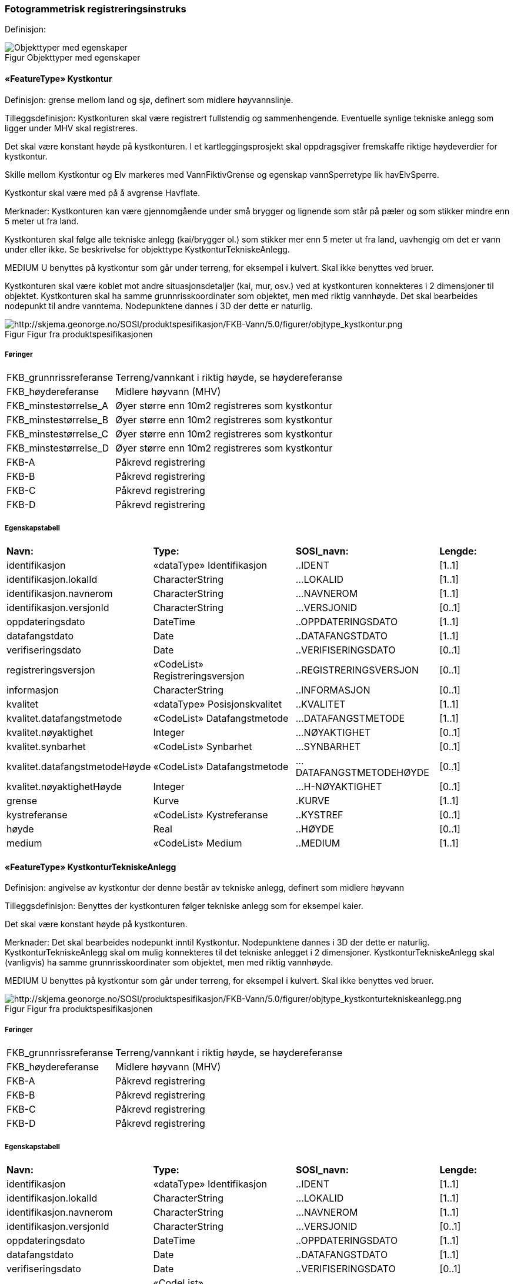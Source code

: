 === Fotogrammetrisk registreringsinstruks
Definisjon: 
[caption="Figur  ",title=Objekttyper med egenskaper]
image::figurer/Objekttyper med egenskaper.png[Objekttyper med egenskaper]
|===
|===
 
==== «FeatureType» Kystkontur
Definisjon: grense mellom land og sj&#248;, definert som midlere h&#248;yvannslinje.
 
Tilleggsdefinisjon: Kystkonturen skal v&#230;re registrert fullstendig og sammenhengende.
Eventuelle synlige tekniske anlegg som ligger under MHV skal registreres.

Det skal v&#230;re konstant h&#248;yde p&#229; kystkonturen.
I et kartleggingsprosjekt skal oppdragsgiver fremskaffe riktige h&#248;ydeverdier for kystkontur. 

Skille mellom Kystkontur og Elv markeres med VannFiktivGrense og egenskap vannSperretype lik havElvSperre.

Kystkontur skal v&#230;re med p&#229; &#229; avgrense Havflate.


Merknader:
Kystkonturen kan v&#230;re gjennomg&#229;ende under sm&#229; brygger og lignende som st&#229;r p&#229; p&#230;ler og som stikker mindre enn 5 meter ut fra land.

Kystkonturen skal f&#248;lge alle tekniske anlegg (kai/brygger ol.) som stikker
mer enn 5 meter ut fra land, uavhengig om det er vann under eller ikke. Se
beskrivelse for objekttype KystkonturTekniskeAnlegg.

MEDIUM U benyttes p&#229; kystkontur som g&#229;r under terreng, for eksempel i kulvert. Skal ikke benyttes ved bruer. 

Kystkonturen skal v&#230;re koblet mot andre situasjonsdetaljer (kai, mur, osv.) ved at kystkonturen konnekteres i 2 dimensjoner til objektet. Kystkonturen skal ha samme grunnrisskoordinater som objektet, men med
riktig vannh&#248;yde. Det skal bearbeides nodepunkt til andre vanntema. Nodepunktene dannes i 3D der dette er naturlig. 
 
[caption="Figur  ",title=Figur fra produktspesifikasjonen]
image::http://skjema.geonorge.no/SOSI/produktspesifikasjon/FKB-Vann/5.0/figurer/objtype_kystkontur.png[http://skjema.geonorge.no/SOSI/produktspesifikasjon/FKB-Vann/5.0/figurer/objtype_kystkontur.png]
 
===== Føringer
[cols="20,80"]
|===
|FKB_grunnrissreferanse
|Terreng/vannkant i riktig høyde, se høydereferanse
 
|FKB_høydereferanse
|Midlere høyvann (MHV)
 
|FKB_minstestørrelse_A
|Øyer større enn 10m2 registreres som kystkontur
 
|FKB_minstestørrelse_B
|Øyer større enn 10m2 registreres som kystkontur
 
|FKB_minstestørrelse_C
|Øyer større enn 10m2 registreres som kystkontur
 
|FKB_minstestørrelse_D
|Øyer større enn 10m2 registreres som kystkontur
 
|FKB-A
|Påkrevd registrering
 
|FKB-B
|Påkrevd registrering
 
|FKB-C
|Påkrevd registrering
 
|FKB-D
|Påkrevd registrering
 
|===
 
===== Egenskapstabell
[cols="20,20,20,10"]
|===
|*Navn:* 
|*Type:* 
|*SOSI_navn:* 
|*Lengde:* 
 
|identifikasjon
|«dataType» Identifikasjon
|..IDENT
|[1..1]
 
|identifikasjon.lokalId
|CharacterString
|...LOKALID
|[1..1]
 
|identifikasjon.navnerom
|CharacterString
|...NAVNEROM
|[1..1]
 
|identifikasjon.versjonId
|CharacterString
|...VERSJONID
|[0..1]
 
|oppdateringsdato
|DateTime
|..OPPDATERINGSDATO
|[1..1]
 
|datafangstdato
|Date
|..DATAFANGSTDATO
|[1..1]
 
|verifiseringsdato
|Date
|..VERIFISERINGSDATO
|[0..1]
 
|registreringsversjon
|«CodeList» Registreringsversjon
|..REGISTRERINGSVERSJON
|[0..1]
 
|informasjon
|CharacterString
|..INFORMASJON
|[0..1]
 
|kvalitet
|«dataType» Posisjonskvalitet
|..KVALITET
|[1..1]
 
|kvalitet.datafangstmetode
|«CodeList» Datafangstmetode
|...DATAFANGSTMETODE
|[1..1]
 
|kvalitet.nøyaktighet
|Integer
|...NØYAKTIGHET
|[0..1]
 
|kvalitet.synbarhet
|«CodeList» Synbarhet
|...SYNBARHET
|[0..1]
 
|kvalitet.datafangstmetodeHøyde
|«CodeList» Datafangstmetode
|...DATAFANGSTMETODEHØYDE
|[0..1]
 
|kvalitet.nøyaktighetHøyde
|Integer
|...H-NØYAKTIGHET
|[0..1]
 
|grense
|Kurve
|.KURVE
|[1..1]
 
|kystreferanse
|«CodeList» Kystreferanse
|..KYSTREF
|[0..1]
 
|høyde
|Real
|..HØYDE
|[0..1]
 
|medium
|«CodeList» Medium
|..MEDIUM
|[1..1]
 
|===
|===
|===
 
==== «FeatureType» KystkonturTekniskeAnlegg
Definisjon: angivelse av kystkontur der denne består av tekniske anlegg, definert som  midlere høyvann
 
Tilleggsdefinisjon: Benyttes der kystkonturen f&#248;lger tekniske anlegg som for eksempel
kaier.

Det skal v&#230;re konstant h&#248;yde p&#229; kystkonturen.

Merknader:
Det skal bearbeides nodepunkt inntil Kystkontur. Nodepunktene dannes i
3D der dette er naturlig.
KystkonturTekniskeAnlegg skal om mulig konnekteres til det tekniske
anlegget i 2 dimensjoner. KystkonturTekniskeAnlegg skal (vanligvis) ha
samme grunnrisskoordinater som objektet, men med riktig vannh&#248;yde. 

MEDIUM U benyttes p&#229; kystkontur som g&#229;r under terreng, for eksempel i kulvert. Skal ikke benyttes ved bruer. 
 
[caption="Figur  ",title=Figur fra produktspesifikasjonen]
image::http://skjema.geonorge.no/SOSI/produktspesifikasjon/FKB-Vann/5.0/figurer/objtype_kystkonturtekniskeanlegg.png[http://skjema.geonorge.no/SOSI/produktspesifikasjon/FKB-Vann/5.0/figurer/objtype_kystkonturtekniskeanlegg.png]
 
===== Føringer
[cols="20,80"]
|===
|FKB_grunnrissreferanse
|Terreng/vannkant i riktig høyde, se høydereferanse
 
|FKB_høydereferanse
|Midlere høyvann (MHV)
 
|FKB-A
|Påkrevd registrering
 
|FKB-B
|Påkrevd registrering
 
|FKB-C
|Påkrevd registrering
 
|FKB-D
|Påkrevd registrering
 
|===
 
===== Egenskapstabell
[cols="20,20,20,10"]
|===
|*Navn:* 
|*Type:* 
|*SOSI_navn:* 
|*Lengde:* 
 
|identifikasjon
|«dataType» Identifikasjon
|..IDENT
|[1..1]
 
|identifikasjon.lokalId
|CharacterString
|...LOKALID
|[1..1]
 
|identifikasjon.navnerom
|CharacterString
|...NAVNEROM
|[1..1]
 
|identifikasjon.versjonId
|CharacterString
|...VERSJONID
|[0..1]
 
|oppdateringsdato
|DateTime
|..OPPDATERINGSDATO
|[1..1]
 
|datafangstdato
|Date
|..DATAFANGSTDATO
|[1..1]
 
|verifiseringsdato
|Date
|..VERIFISERINGSDATO
|[0..1]
 
|registreringsversjon
|«CodeList» Registreringsversjon
|..REGISTRERINGSVERSJON
|[0..1]
 
|informasjon
|CharacterString
|..INFORMASJON
|[0..1]
 
|kvalitet
|«dataType» Posisjonskvalitet
|..KVALITET
|[1..1]
 
|kvalitet.datafangstmetode
|«CodeList» Datafangstmetode
|...DATAFANGSTMETODE
|[1..1]
 
|kvalitet.nøyaktighet
|Integer
|...NØYAKTIGHET
|[0..1]
 
|kvalitet.synbarhet
|«CodeList» Synbarhet
|...SYNBARHET
|[0..1]
 
|kvalitet.datafangstmetodeHøyde
|«CodeList» Datafangstmetode
|...DATAFANGSTMETODEHØYDE
|[0..1]
 
|kvalitet.nøyaktighetHøyde
|Integer
|...H-NØYAKTIGHET
|[0..1]
 
|grense
|Kurve
|.KURVE
|[1..1]
 
|kystkonstruksjonstype
|«CodeList» Kystkonstruksjonstype
|..KYSTKONSTRUKSJONSTYPE
|[1..1]
 
|kystreferanse
|«CodeList» Kystreferanse
|..KYSTREF
|[0..1]
 
|høyde
|Real
|..HØYDE
|[0..1]
 
|medium
|«CodeList» Medium
|..MEDIUM
|[1..1]
 
|===
|===
|===
 
==== «FeatureType» Skjær
Definisjon: generalisert punktobjekt for sm&#229; &#248;yer eller landareal
 
Tilleggsdefinisjon: Skal benyttes p&#229; sm&#229; &#248;yer som ikke registreres som kystkontur.
 
[caption="Figur  ",title=Figur fra produktspesifikasjonen]
image::http://skjema.geonorge.no/SOSI/produktspesifikasjon/FKB-Vann/5.0/figurer/objtype_skjær.png[http://skjema.geonorge.no/SOSI/produktspesifikasjon/FKB-Vann/5.0/figurer/objtype_skjær.png]
 
===== Føringer
[cols="20,80"]
|===
|FKB_grunnrissreferanse
|Senter av skjæret
 
|FKB_høydereferanse
|Topp skjær
 
|FKB_minstestørrelse_A
|Øyer mindre enn 10m2 registreres som skjær
 
|FKB_minstestørrelse_B
|Øyer mindre enn 10m2 registreres som skjær
 
|FKB_minstestørrelse_C
|Øyer mindre enn 10m2 registreres som skjær
 
|FKB_minstestørrelse_D
|Øyer mindre enn 10m2 registreres som skjær
 
|FKB-A
|Påkrevd registrering
 
|FKB-B
|Påkrevd registrering
 
|FKB-C
|Påkrevd registrering
 
|FKB-D
|Påkrevd registrering
 
|===
 
===== Egenskapstabell
[cols="20,20,20,10"]
|===
|*Navn:* 
|*Type:* 
|*SOSI_navn:* 
|*Lengde:* 
 
|identifikasjon
|«dataType» Identifikasjon
|..IDENT
|[1..1]
 
|identifikasjon.lokalId
|CharacterString
|...LOKALID
|[1..1]
 
|identifikasjon.navnerom
|CharacterString
|...NAVNEROM
|[1..1]
 
|identifikasjon.versjonId
|CharacterString
|...VERSJONID
|[0..1]
 
|oppdateringsdato
|DateTime
|..OPPDATERINGSDATO
|[1..1]
 
|datafangstdato
|Date
|..DATAFANGSTDATO
|[1..1]
 
|verifiseringsdato
|Date
|..VERIFISERINGSDATO
|[0..1]
 
|registreringsversjon
|«CodeList» Registreringsversjon
|..REGISTRERINGSVERSJON
|[0..1]
 
|informasjon
|CharacterString
|..INFORMASJON
|[0..1]
 
|kvalitet
|«dataType» Posisjonskvalitet
|..KVALITET
|[1..1]
 
|kvalitet.datafangstmetode
|«CodeList» Datafangstmetode
|...DATAFANGSTMETODE
|[1..1]
 
|kvalitet.nøyaktighet
|Integer
|...NØYAKTIGHET
|[0..1]
 
|kvalitet.synbarhet
|«CodeList» Synbarhet
|...SYNBARHET
|[0..1]
 
|kvalitet.datafangstmetodeHøyde
|«CodeList» Datafangstmetode
|...DATAFANGSTMETODEHØYDE
|[0..1]
 
|kvalitet.nøyaktighetHøyde
|Integer
|...H-NØYAKTIGHET
|[0..1]
 
|posisjon
|Punkt
|.PUNKT
|[1..1]
 
|høyde
|Real
|..HØYDE
|[0..1]
 
|===
|===
|===
 
==== «FeatureType» Havflate
Definisjon: havomr&#229;de som avgrenses av Kystkontur, VannFiktivGrense og KystkonturTekniskAnlegg
 
Tilleggsdefinisjon: Ingen tilleggsdefinisjon.

Merknad: For avgrensning av Havflate ut mot ikke kartlagt omr&#229;de benyttes den generelle objekttypen Dataavgrensning.

MEDIUM U benyttes p&#229; havflater som ligger under terreng, for eksempel i kulvert. Skal ikke benyttes ved bruer. 
 
[caption="Figur  ",title=Figur fra produktspesifikasjonen]
image::http://skjema.geonorge.no/SOSI/produktspesifikasjon/FKB-Vann/5.0/figurer/objtype_havflate.png[http://skjema.geonorge.no/SOSI/produktspesifikasjon/FKB-Vann/5.0/figurer/objtype_havflate.png]
 
===== Føringer
[cols="20,80"]
|===
|FKB-A
|Påkrevd registrering
 
|FKB-B
|Påkrevd registrering
 
|FKB-C
|Påkrevd registrering
 
|FKB-D
|Påkrevd registrering
 
|===
 
===== Egenskapstabell
[cols="20,20,20,10"]
|===
|*Navn:* 
|*Type:* 
|*SOSI_navn:* 
|*Lengde:* 
 
|identifikasjon
|«dataType» Identifikasjon
|..IDENT
|[1..1]
 
|identifikasjon.lokalId
|CharacterString
|...LOKALID
|[1..1]
 
|identifikasjon.navnerom
|CharacterString
|...NAVNEROM
|[1..1]
 
|identifikasjon.versjonId
|CharacterString
|...VERSJONID
|[0..1]
 
|oppdateringsdato
|DateTime
|..OPPDATERINGSDATO
|[1..1]
 
|datafangstdato
|Date
|..DATAFANGSTDATO
|[1..1]
 
|verifiseringsdato
|Date
|..VERIFISERINGSDATO
|[0..1]
 
|registreringsversjon
|«CodeList» Registreringsversjon
|..REGISTRERINGSVERSJON
|[0..1]
 
|informasjon
|CharacterString
|..INFORMASJON
|[0..1]
 
|område
|Flate
|.FLATE
|[1..1]
 
|posisjon
|Punkt
|.PUNKT
|[0..1]
 
|medium
|«CodeList» Medium
|..MEDIUM
|[1..1]
 
|===
|===
|===
 
==== «FeatureType» Elvekant
Definisjon: konturlinje mellom land og elveflate
 
Tilleggsdefinisjon: Ingen tilleggsdefinisjon


Ved fotogrammetrisk datafangst er registrering av Elvekant en opsjon. Fotovannstanden vil v&#230;re avgj&#248;rende for om registrering av Elvekant skal utf&#248;res eller ikke. Dersom fotovannstand er unormalt h&#248;y (flom) vil det v&#230;re vanskelig &#229; f&#229; en korrekt registrering av Elvekant og det m&#229; vurderes om eksisterende data gir en riktigere beskrivelse.

Der Elvekant renner ut i sj&#248;, innsj&#248; eller regulert innsj&#248; skal h&#248;yden i Elvekant ikke noe sted v&#230;re lavere enn h&#248;yden til nodepunktet som er felles. 

Ved fotogrammetrisk datafangst kan det v&#230;re vanskelig &#229; se ned til vannspeilet i enkelte tilfeller. Elvekant skal likevel konstrueres fullstendig og sammenhengende og kvalitetskodes deretter. I tilfeller med manglende innsyn er det tillatt &#229; generere Elvekant, dette skal i s&#229; fall tydelig fremkomme av kvalitetskodingen. Elveleier som tidvis er t&#248;rre, men godt synlig i flybildene og i terrenget skal konstrueres.


Merknader:
Elvekant skal ha samme geometri i grunnriss som situasjonsdetaljer som den f&#248;lger (massive kaier, murer, osv.). Vannkanten konnekteres i to dimensjoner til objektet. Det skal lages Elvekant rundt objektet med samme grunnrisskoordinater som objektet, men med riktig vannh&#248;yde.

N&#229;r elvekanten g&#229;r under kai/brygge, f.eks. ved mindre trebrygger, skal elvekanten v&#230;re gjennomg&#229;ende. Elvekanten registreres uten hensyn til brygga over. Brygga og elvekanten er helt "uavhengige" objekter. For &#248;vrig skal det etableres nodepunkt mellom Elvekant og andre tilst&#248;tende vannobjekter. Der det er naturlig skal nodepunktene v&#230;re i 3D.

MEDIUM U benyttes p&#229; Elvekant som ligger under terreng, for eksempel under veg. Skal ikke benyttes ved bruer.

 
[caption="Figur  ",title=Figur fra produktspesifikasjonen]
image::http://skjema.geonorge.no/SOSI/produktspesifikasjon/FKB-Vann/5.0/figurer/objtype_elvekant.png[http://skjema.geonorge.no/SOSI/produktspesifikasjon/FKB-Vann/5.0/figurer/objtype_elvekant.png]
 
===== Føringer
[cols="20,80"]
|===
|FKB_grunnrissreferanse
|Der hvor høy vannføring i elva normalt går. Dette vil ofte være overgangen mellom vegetasjon og sand/grus/steiner.
 
|FKB_høydereferanse
|Terrenghøyden ved grunnrissreferanse.
 
|FKB_minstestørrelse_A
|Naturlig rennende vann bredere enn 1 meter (Vannbredde 2-5)
 
|FKB_minstestørrelse_B
|Naturlig rennende vann bredere enn 1 meter (Vannbredde 2-5)
 
|FKB_minstestørrelse_C
|Naturlig rennende vann bredere enn 3 meter (Vannbredde 3-5)
 
|FKB_minstestørrelse_D
|Naturlig rennende vann bredere enn 15 meter (Vannbredde 4-5)
 
|FKB-A
|O (se minstestørrelse for FKB-A)
 
|FKB-B
|O (se minstestørrelse for FKB-B)
 
|FKB-C
|O (se minstestørrelse for FKB-C)
 
|FKB-D
|O (se minstestørrelse for FKB-D)
 
|===
 
===== Egenskapstabell
[cols="20,20,20,10"]
|===
|*Navn:* 
|*Type:* 
|*SOSI_navn:* 
|*Lengde:* 
 
|identifikasjon
|«dataType» Identifikasjon
|..IDENT
|[1..1]
 
|identifikasjon.lokalId
|CharacterString
|...LOKALID
|[1..1]
 
|identifikasjon.navnerom
|CharacterString
|...NAVNEROM
|[1..1]
 
|identifikasjon.versjonId
|CharacterString
|...VERSJONID
|[0..1]
 
|oppdateringsdato
|DateTime
|..OPPDATERINGSDATO
|[1..1]
 
|datafangstdato
|Date
|..DATAFANGSTDATO
|[1..1]
 
|verifiseringsdato
|Date
|..VERIFISERINGSDATO
|[0..1]
 
|registreringsversjon
|«CodeList» Registreringsversjon
|..REGISTRERINGSVERSJON
|[0..1]
 
|informasjon
|CharacterString
|..INFORMASJON
|[0..1]
 
|kvalitet
|«dataType» Posisjonskvalitet
|..KVALITET
|[1..1]
 
|kvalitet.datafangstmetode
|«CodeList» Datafangstmetode
|...DATAFANGSTMETODE
|[1..1]
 
|kvalitet.nøyaktighet
|Integer
|...NØYAKTIGHET
|[0..1]
 
|kvalitet.synbarhet
|«CodeList» Synbarhet
|...SYNBARHET
|[0..1]
 
|kvalitet.datafangstmetodeHøyde
|«CodeList» Datafangstmetode
|...DATAFANGSTMETODEHØYDE
|[0..1]
 
|kvalitet.nøyaktighetHøyde
|Integer
|...H-NØYAKTIGHET
|[0..1]
 
|grense
|Kurve
|.KURVE
|[1..1]
 
|medium
|«CodeList» Medium
|..MEDIUM
|[1..1]
 
|===
|===
|===
 
==== «FeatureType» Elv
Definisjon: st&#248;rre vannvei for rennende vann representert ved flate
 
Definisjon: st&#248;rre vannvei for rennende vann representert ved flate
 
Tilleggsdefinisjon: Ingen tilleggsdefinisjon

For avgrensing av flate mot ikke kartlagt omr&#229;de eller mellom ulike standarder kan VannFiktivGrense med egenskap  vannSperretype lik elvelinjeFiktiv benyttes.

MEDIUM U benyttes p&#229; ElvBekk som ligger under terreng, for eksempel under veg. Skal ikke benyttes ved bruer.
 
[caption="Figur  ",title=Figur fra produktspesifikasjonen]
image::http://skjema.geonorge.no/SOSI/produktspesifikasjon/FKB-Vann/5.0/figurer/objtype_elv.png[http://skjema.geonorge.no/SOSI/produktspesifikasjon/FKB-Vann/5.0/figurer/objtype_elv.png]
 
===== Føringer
[cols="20,80"]
|===
|FKB_minstestørrelse_A
|Naturlig rennende vann med bredde over 1 meter (flate med vannBredde 2 - 5)
 
|FKB_minstestørrelse_B
|Naturlig rennende vann med bredde over 1 meter (flate med vannBredde 2 - 5)
 
|FKB_minstestørrelse_C
|Naturlig rennende vann med bredde over 3 meter (flate med vannBredde 3 - 5)
 
|FKB_minstestørrelse_D
|Naturlig rennende vann med bredde over 15 meter (flate med vannBredde 4 - 5)
 
|FKB-A
|Påkrevd registrering
 
|FKB-B
|Påkrevd registrering
 
|FKB-C
|Påkrevd registrering
 
|FKB-D
|Påkrevd registrering
 
|===
 
===== Egenskapstabell
[cols="20,20,20,10"]
|===
|*Navn:* 
|*Type:* 
|*SOSI_navn:* 
|*Lengde:* 
 
|identifikasjon
|«dataType» Identifikasjon
|..IDENT
|[1..1]
 
|identifikasjon.lokalId
|CharacterString
|...LOKALID
|[1..1]
 
|identifikasjon.navnerom
|CharacterString
|...NAVNEROM
|[1..1]
 
|identifikasjon.versjonId
|CharacterString
|...VERSJONID
|[0..1]
 
|oppdateringsdato
|DateTime
|..OPPDATERINGSDATO
|[1..1]
 
|datafangstdato
|Date
|..DATAFANGSTDATO
|[1..1]
 
|verifiseringsdato
|Date
|..VERIFISERINGSDATO
|[0..1]
 
|registreringsversjon
|«CodeList» Registreringsversjon
|..REGISTRERINGSVERSJON
|[0..1]
 
|informasjon
|CharacterString
|..INFORMASJON
|[0..1]
 
|posisjon
|Punkt
|.PUNKT
|[0..1]
 
|område
|Flate
|.FLATE
|[1..1]
 
|vannBredde
|«CodeList» VannBredde
|..VANNBR
|[1..1]
 
|medium
|«CodeList» Medium
|..MEDIUM
|[1..1]
 
|identifikasjon
|«dataType» Identifikasjon
|..IDENT
|[1..1]
 
|identifikasjon.lokalId
|CharacterString
|...LOKALID
|[1..1]
 
|identifikasjon.navnerom
|CharacterString
|...NAVNEROM
|[1..1]
 
|identifikasjon.versjonId
|CharacterString
|...VERSJONID
|[0..1]
 
|oppdateringsdato
|DateTime
|..OPPDATERINGSDATO
|[1..1]
 
|datafangstdato
|Date
|..DATAFANGSTDATO
|[1..1]
 
|verifiseringsdato
|Date
|..VERIFISERINGSDATO
|[0..1]
 
|registreringsversjon
|«CodeList» Registreringsversjon
|..REGISTRERINGSVERSJON
|[0..1]
 
|informasjon
|CharacterString
|..INFORMASJON
|[0..1]
 
|posisjon
|Punkt
|.PUNKT
|[0..1]
 
|område
|Flate
|.FLATE
|[1..1]
 
|vannBredde
|«CodeList» VannBredde
|..VANNBR
|[1..1]
 
|medium
|«CodeList» Medium
|..MEDIUM
|[1..1]
 
|===
|===
|===
 
==== «FeatureType» Kanalkant
Definisjon: avgrensningslinje av kanal, dvs vannspeilet. Med vannspeil menes der vannet normalt st&#229;r i kanalen
 
Tilleggsdefinisjon: Ingen tilleggsdefinisjon.

Kanalkanten skal registreres fullstendig og sammenhengende. For avgrensing av flate mot ikke kartlagt omr&#229;de eller mellom ulike standarder kan VannFiktivGrense med egenskap vannSperretype lik elvelinjeFiktiv benyttes.

Det skal genereres nodepunkt mellom Kanalkant og andre vanntema. Nodepunktet skal v&#230;re i 3D der dette er naturlig.

MEDIUM U benyttes p&#229; Kanalkant som ligger under terreng, for eksempel under veg. Skal ikke benyttes ved bruer. 
 
[caption="Figur  ",title=Figur fra produktspesifikasjonen]
image::http://skjema.geonorge.no/SOSI/produktspesifikasjon/FKB-Vann/5.0/figurer/objtype_kanalkant.png[http://skjema.geonorge.no/SOSI/produktspesifikasjon/FKB-Vann/5.0/figurer/objtype_kanalkant.png]
 
===== Føringer
[cols="20,80"]
|===
|FKB_grunnrissreferanse
|Terreng/vannkant i riktig høyde, se høydereferanse
 
|FKB_høydereferanse
|Terrenghøyden i vannspeilet eller der vannet ville ha stått hvis kanalen var tørr ved etablering.
 
|FKB_minstestørrelse_A
|Kanal bredere enn 1 meter (vannBredde 2-5)
 
|FKB_minstestørrelse_B
|Kanal bredere enn 1 meter (vannBredde 2-5)
 
|FKB_minstestørrelse_C
|Kanal bredere enn 3 meter (vannBredde 3-5)
 
|FKB_minstestørrelse_D
| Kanal bredere enn 15 meter (vannBredde 4-5)
 
|FKB-A
|Påkrevd registrering
 
|FKB-B
|Påkrevd registrering
 
|FKB-C
|Påkrevd registrering
 
|FKB-D
|P 
 
|===
 
===== Egenskapstabell
[cols="20,20,20,10"]
|===
|*Navn:* 
|*Type:* 
|*SOSI_navn:* 
|*Lengde:* 
 
|identifikasjon
|«dataType» Identifikasjon
|..IDENT
|[1..1]
 
|identifikasjon.lokalId
|CharacterString
|...LOKALID
|[1..1]
 
|identifikasjon.navnerom
|CharacterString
|...NAVNEROM
|[1..1]
 
|identifikasjon.versjonId
|CharacterString
|...VERSJONID
|[0..1]
 
|oppdateringsdato
|DateTime
|..OPPDATERINGSDATO
|[1..1]
 
|datafangstdato
|Date
|..DATAFANGSTDATO
|[1..1]
 
|verifiseringsdato
|Date
|..VERIFISERINGSDATO
|[0..1]
 
|registreringsversjon
|«CodeList» Registreringsversjon
|..REGISTRERINGSVERSJON
|[0..1]
 
|informasjon
|CharacterString
|..INFORMASJON
|[0..1]
 
|kvalitet
|«dataType» Posisjonskvalitet
|..KVALITET
|[1..1]
 
|kvalitet.datafangstmetode
|«CodeList» Datafangstmetode
|...DATAFANGSTMETODE
|[1..1]
 
|kvalitet.nøyaktighet
|Integer
|...NØYAKTIGHET
|[0..1]
 
|kvalitet.synbarhet
|«CodeList» Synbarhet
|...SYNBARHET
|[0..1]
 
|kvalitet.datafangstmetodeHøyde
|«CodeList» Datafangstmetode
|...DATAFANGSTMETODEHØYDE
|[0..1]
 
|kvalitet.nøyaktighetHøyde
|Integer
|...H-NØYAKTIGHET
|[0..1]
 
|grense
|Kurve
|.KURVE
|[1..1]
 
|medium
|«CodeList» Medium
|..MEDIUM
|[1..1]
 
|===
|===
|===
 
==== «FeatureType» Kanal
Definisjon: rennende vann der forl&#248;pet er menneskeskapt
 
Tilleggsdefinisjon: Ingen tilleggsdefinisjon

For avgrensing av flate mot ikke kartlagt omr&#229;de eller mellom ulike standarder kan kan VannFiktivGrense med egenskap  vannSperretype lik elvelinjeFiktiv benyttes.

MEDIUM U benyttes p&#229; Kanal som ligger under terreng, for eksempel under veg. Skal ikke benyttes ved bruer.
 
[caption="Figur  ",title=Figur fra produktspesifikasjonen]
image::http://skjema.geonorge.no/SOSI/produktspesifikasjon/FKB-Vann/5.0/figurer/objtype_kanal.png[http://skjema.geonorge.no/SOSI/produktspesifikasjon/FKB-Vann/5.0/figurer/objtype_kanal.png]
 
===== Føringer
[cols="20,80"]
|===
|FKB_minstestørrelse_A
|Kanal bredere enn 1 meter (vannBredde 2-5)
 
|FKB_minstestørrelse_B
|Kanal bredere enn 1 meter (vannBredde 2-5)
 
|FKB_minstestørrelse_C
|Kanal bredere enn 3 meter (vannBredde 3-5)
 
|FKB_minstestørrelse_D
|Kanal bredere enn 15 meter (vannBredde 4-5)
 
|FKB-A
|Påkrevd registrering
 
|FKB-B
|Påkrevd registrering
 
|FKB-C
|Påkrevd registrering
 
|FKB-D
|Påkrevd registrering
 
|===
 
===== Egenskapstabell
[cols="20,20,20,10"]
|===
|*Navn:* 
|*Type:* 
|*SOSI_navn:* 
|*Lengde:* 
 
|identifikasjon
|«dataType» Identifikasjon
|..IDENT
|[1..1]
 
|identifikasjon.lokalId
|CharacterString
|...LOKALID
|[1..1]
 
|identifikasjon.navnerom
|CharacterString
|...NAVNEROM
|[1..1]
 
|identifikasjon.versjonId
|CharacterString
|...VERSJONID
|[0..1]
 
|oppdateringsdato
|DateTime
|..OPPDATERINGSDATO
|[1..1]
 
|datafangstdato
|Date
|..DATAFANGSTDATO
|[1..1]
 
|verifiseringsdato
|Date
|..VERIFISERINGSDATO
|[0..1]
 
|registreringsversjon
|«CodeList» Registreringsversjon
|..REGISTRERINGSVERSJON
|[0..1]
 
|informasjon
|CharacterString
|..INFORMASJON
|[0..1]
 
|posisjon
|Punkt
|.PUNKT
|[0..1]
 
|område
|Flate
|.FLATE
|[1..1]
 
|medium
|«CodeList» Medium
|..MEDIUM
|[1..1]
 
|vannBredde
|«CodeList» VannBredde
|..VANNBR
|[1..1]
 
|===
|===
|===
 
==== «FeatureType» Innsjøkant
Definisjon: konturlinje mellom land og innsj&#248;

Merknad:
for innsj&#248; som er oppdemt/regulert skal konturlinjen ligge i h&#248;ydeniv&#229;et for h&#248;yeste regulerte vannstand
 
Tilleggsdefinisjon: Hvis innsj&#248;en er regulert skal innsj&#248;kanten gjengi h&#248;yeste regulerte vannstand.

Ved fotogrammetrisk datafangst er registrering av Innsj&#248;kant en opsjon. Fotovannstanden vil v&#230;re avgj&#248;rende for om registrering av Innsj&#248;kant skal utf&#248;res eller ikke. Dersom fotovannstand er unormalt h&#248;y (flom) vil det v&#230;re vanskelig &#229; f&#229; en korrekt registrering av Innsj&#248;kant og det m&#229; vurderes om eksisterende data gir en riktigere beskrivelse.

Innsj&#248;kanten skal registreres fullstendig og sammenhengende. For avgrensing av flate mot ikke kartlagt omr&#229;de eller mellom ulike standarder kan  VannFiktivGrense med egenskap vannSperretype lik innsj&#248;linjeFiktiv benyttes.


Merknader:
Den fysiske vannkanten skal registreres. Innsj&#248;kant skal ha samme geometri i grunnriss som situasjonsdetaljer som den f&#248;lger (massive kaier, murer, osv.). Det skal lages Innsj&#248;kant rundt objektet med samme grunnrisskoordinater som objektet, men med riktig vannh&#248;yde.

N&#229;r vannkanten g&#229;r under kai/brygge, f.eks. ved mindre trebrygger, skal vannkanten v&#230;re gjennomg&#229;ende. Innsj&#248;kanten registreres uten hensyn til brygga over. Brygga og innsj&#248;kanten er helt "uavhengige" objekter. Det skal etableres nodepunkt med andre tilst&#248;tende vannobjekter. Der det er naturlig skal det lages nodepunkt i 3D.

MEDIUM U benyttes p&#229; Innsj&#248;kant som ligger under terreng, for eksempel under veg. Skal ikke benyttes ved bruer. 
 
[caption="Figur  ",title=Figur fra produktspesifikasjonen]
image::http://skjema.geonorge.no/SOSI/produktspesifikasjon/FKB-Vann/5.0/figurer/objtype_innsjøkant.png[http://skjema.geonorge.no/SOSI/produktspesifikasjon/FKB-Vann/5.0/figurer/objtype_innsjøkant.png]
 
===== Føringer
[cols="20,80"]
|===
|FKB_grunnrissreferanse
|Terreng/vannkant i riktig høyde, se høydereferanse.
 
|FKB_høydereferanse
|Fotovannstand. Ved store avvik mellom fotovannstand og normal
vannstand skal referansen være normal vannstand. Innsjøkanten
skal ha konstant høyde for hele vannet. For regulerte innsjøer brukes høyeste regulerte vannstand.
 
|FKB_minstestørrelse_B
|Innsjøer og øyer over 20m2
 
|FKB_minstestørrelse_C
|Innsjøer og øyer over 100m2
 
|FKB_minstestørrelse_D
|Innsjøer og øyer over 100m2
 
|FKB_minstestørrrelse_A
| Innsjøer og øyer over 10m2
 
|FKB-A
|Opsjonell registrering
 
|FKB-B
|Opsjonell registrering
 
|FKB-C
|Opsjonell registrering
 
|FKB-D
|Opsjonell registrering
 
|===
 
===== Egenskapstabell
[cols="20,20,20,10"]
|===
|*Navn:* 
|*Type:* 
|*SOSI_navn:* 
|*Lengde:* 
 
|identifikasjon
|«dataType» Identifikasjon
|..IDENT
|[1..1]
 
|identifikasjon.lokalId
|CharacterString
|...LOKALID
|[1..1]
 
|identifikasjon.navnerom
|CharacterString
|...NAVNEROM
|[1..1]
 
|identifikasjon.versjonId
|CharacterString
|...VERSJONID
|[0..1]
 
|oppdateringsdato
|DateTime
|..OPPDATERINGSDATO
|[1..1]
 
|datafangstdato
|Date
|..DATAFANGSTDATO
|[1..1]
 
|verifiseringsdato
|Date
|..VERIFISERINGSDATO
|[0..1]
 
|registreringsversjon
|«CodeList» Registreringsversjon
|..REGISTRERINGSVERSJON
|[0..1]
 
|informasjon
|CharacterString
|..INFORMASJON
|[0..1]
 
|kvalitet
|«dataType» Posisjonskvalitet
|..KVALITET
|[1..1]
 
|kvalitet.datafangstmetode
|«CodeList» Datafangstmetode
|...DATAFANGSTMETODE
|[1..1]
 
|kvalitet.nøyaktighet
|Integer
|...NØYAKTIGHET
|[0..1]
 
|kvalitet.synbarhet
|«CodeList» Synbarhet
|...SYNBARHET
|[0..1]
 
|kvalitet.datafangstmetodeHøyde
|«CodeList» Datafangstmetode
|...DATAFANGSTMETODEHØYDE
|[0..1]
 
|kvalitet.nøyaktighetHøyde
|Integer
|...H-NØYAKTIGHET
|[0..1]
 
|grense
|Kurve
|.KURVE
|[1..1]
 
|medium
|«CodeList» Medium
|..MEDIUM
|[1..1]
 
|høyde
|Real
|..HØYDE
|[0..1]
 
|===
|===
|===
 
==== «FeatureType» Innsjø
Definisjon: en ferskvannsflate som ikke er renndende vann
 
Tilleggsdefinisjon: Ingen tilleggsdefinisjon


For avgrensing av flate mot ikke kartlagt omr&#229;de eller mellom ulike standarder kan Innsj&#248;linjeFiktiv benyttes. 


Egenskapen regulert skal ha verdi lik JA er hvis innsj&#248;en er regulert. Innsj&#248;kanter som avgrenser forekomster av Innsj&#248; med egenskap regulert lik JA skal registreres i h&#248;yde lik h&#248;yeste regulerte vannstand for innsj&#248;en.
Reguleringsstatus og opplysninger om h&#248;yeste regulerte vannstand kan hentes fra NVE sitt register (NVE Atlas). http://atlas.nve.no. Alterrnativt kan egenskapen eksternpeker brukes til &#229; peke inn i eksterene systemer som inneholder opplysninger om reguleringsstatus for det akuelle innsj&#248;objektet.


MEDIUM U benyttes p&#229; del av Innsj&#248; som ligger under terreng, for eksempel under veg. Skal ikke benyttes ved bruer. 
 
[caption="Figur  ",title=Figur fra produktspesifikasjonen]
image::http://skjema.geonorge.no/SOSI/produktspesifikasjon/FKB-Vann/5.0/figurer/objtype_innsjø.png[http://skjema.geonorge.no/SOSI/produktspesifikasjon/FKB-Vann/5.0/figurer/objtype_innsjø.png]
 
===== Føringer
[cols="20,80"]
|===
|FKB_minstesstørrelse_D
|nnsjøer og øyer over 100 m2
 
|FKB_minstestørrelse_A
|Innsjøer og øyer over 10 m2
 
|FKB_minstestørrelse_B
|nnsjøer og øyer over 20 m2
 
|FKB_minstestørrelse_C
|Innsjøer og øyer over 100 m2
 
|FKB-A
|Påkrevd registrering
 
|FKB-B
|Påkrevd registrering
 
|FKB-C
|Påkrevd registrering
 
|FKB-D
|Påkrevd registrering
 
|===
 
===== Egenskapstabell
[cols="20,20,20,10"]
|===
|*Navn:* 
|*Type:* 
|*SOSI_navn:* 
|*Lengde:* 
 
|identifikasjon
|«dataType» Identifikasjon
|..IDENT
|[1..1]
 
|identifikasjon.lokalId
|CharacterString
|...LOKALID
|[1..1]
 
|identifikasjon.navnerom
|CharacterString
|...NAVNEROM
|[1..1]
 
|identifikasjon.versjonId
|CharacterString
|...VERSJONID
|[0..1]
 
|oppdateringsdato
|DateTime
|..OPPDATERINGSDATO
|[1..1]
 
|datafangstdato
|Date
|..DATAFANGSTDATO
|[1..1]
 
|verifiseringsdato
|Date
|..VERIFISERINGSDATO
|[0..1]
 
|registreringsversjon
|«CodeList» Registreringsversjon
|..REGISTRERINGSVERSJON
|[0..1]
 
|informasjon
|CharacterString
|..INFORMASJON
|[0..1]
 
|område
|Flate
|.FLATE
|[1..1]
 
|posisjon
|Punkt
|.PUNKT
|[0..1]
 
|høyde
|Real
|..HØYDE
|[0..1]
 
|medium
|«CodeList» Medium
|..MEDIUM
|[1..1]
 
|regulert
|Boolean
|..REGULERT
|[1..1]
 
|eksternpeker
|URI
|..EKSTERNPEKER
|[0..1]
 
|===
|===
|===
 
==== «FeatureType» Bekk
Definisjon: mindre vannvei for rennende vann representert ved senterlinje
 
Tilleggsdefinisjon: Ingen tilleggsdefinisjon


Ved fotogrammetrisk datafangst kan det v&#230;re vanskelig &#229; se ned til vannspeilet i enkelte tilfeller. Bekk (midtlinje) skal likevel konstrueres s&#229; fullstendig og sammenhengende som mulig og kvalitetskodes deretter. Bekkeleier som tidvis er t&#248;rre, men godt synlig i flybildene og i terrenget skal konstrueres.

MEDIUM U benyttes p&#229; Bekk som ligger under terreng, for eksempel under veg. Skal ikke benyttes ved bruer.


Merknad: Det skal etableres nodepunkt mellom Bekk (midtlinje) og andre tilst&#248;tende vannobjekter. Der det er naturlig skal det lages nodepunkt i 3D. 
 
[caption="Figur  ",title=Figur fra produktspesifikasjonen]
image::http://skjema.geonorge.no/SOSI/produktspesifikasjon/FKB-Vann/5.0/figurer/objtype_bekk.png[http://skjema.geonorge.no/SOSI/produktspesifikasjon/FKB-Vann/5.0/figurer/objtype_bekk.png]
 
===== Føringer
[cols="20,80"]
|===
|FKB_grunnrissreferanse
|Midten av bekken
 
|FKB_høydereferanse
|Vannspeilet ved normalvannstand
 
|FKB_minstestørrelse_A
|Naturlig rennende vann med bredde opptil 1 meter registreres med midtlinje (vannBredde 1). Er vannbredden over 1 mter brukes Elvekant og Elv
 
|FKB_minstestørrelse_B
|NAturlig rennende vann med bredde opptil 1 meter registreres med midtlinje (vannBredde 1). Er vannbredden over 1 mter brukes Elvekant og Elv
 
|FKB_minstestørrelse_C
|Naturlig rennende vann med bredde opptil 3 meter registreres som midtlinje (vannbredde 1-2).  Er vannbredden over 3 mter brukes Elvekant og Elv
 
|FKB_minstestørrelse_D
|Naturlig rennende vann med bredde opptil 15 meter registreres som midtlinje (vannbredde 1-3).  Er vannbredden over 15 mter brukes Elvekant og Elv
 
|FKB-A
|Påkrevd registrering
 
|FKB-B
|Påkrevd registrering
 
|FKB-C
|Påkrevd registrering
 
|FKB-D
|Påkrevd registrering
 
|===
 
===== Egenskapstabell
[cols="20,20,20,10"]
|===
|*Navn:* 
|*Type:* 
|*SOSI_navn:* 
|*Lengde:* 
 
|identifikasjon
|«dataType» Identifikasjon
|..IDENT
|[1..1]
 
|identifikasjon.lokalId
|CharacterString
|...LOKALID
|[1..1]
 
|identifikasjon.navnerom
|CharacterString
|...NAVNEROM
|[1..1]
 
|identifikasjon.versjonId
|CharacterString
|...VERSJONID
|[0..1]
 
|oppdateringsdato
|DateTime
|..OPPDATERINGSDATO
|[1..1]
 
|datafangstdato
|Date
|..DATAFANGSTDATO
|[1..1]
 
|verifiseringsdato
|Date
|..VERIFISERINGSDATO
|[0..1]
 
|registreringsversjon
|«CodeList» Registreringsversjon
|..REGISTRERINGSVERSJON
|[0..1]
 
|informasjon
|CharacterString
|..INFORMASJON
|[0..1]
 
|kvalitet
|«dataType» Posisjonskvalitet
|..KVALITET
|[1..1]
 
|kvalitet.datafangstmetode
|«CodeList» Datafangstmetode
|...DATAFANGSTMETODE
|[1..1]
 
|kvalitet.nøyaktighet
|Integer
|...NØYAKTIGHET
|[0..1]
 
|kvalitet.synbarhet
|«CodeList» Synbarhet
|...SYNBARHET
|[0..1]
 
|kvalitet.datafangstmetodeHøyde
|«CodeList» Datafangstmetode
|...DATAFANGSTMETODEHØYDE
|[0..1]
 
|kvalitet.nøyaktighetHøyde
|Integer
|...H-NØYAKTIGHET
|[0..1]
 
|senterlinje
|Kurve
|.KURVE
|[1..1]
 
|vannBredde
|«CodeList» VannBredde
|..VANNBREDDE
|[1..1]
 
|medium
|«CodeList» Medium
|..MEDIUM
|[1..1]
 
|===
|===
|===
 
==== «FeatureType» Grøft
Definisjon: rennende vann der forl&#248;pet er menneskeskapt
 
Tilleggsdefinisjon: Ingen tilleggsdefinisjon


Ved fotogrammetrisk datafangst kan det v&#230;re vanskelig &#229; se ned til vannspeilet i enkelte tilfeller. Gr&#248;ft skal likevel konstrueres s&#229; fullstendig og sammenhengende som mulig og kvalitetskodes deretter. 

Merknad: Det skal etableres nodepunkt mellom KanalGr&#248;ft (midtlinje) og andre tilst&#248;tende vannobjekter. Der det er naturlig skal det lages nodepunkt i 3D. 

MEDIUM U benyttes p&#229; Gr&#248;ft som ligger under terreng, for eksempel under veg. Skal ikke benyttes ved bruer.
 
[caption="Figur  ",title=Figur fra produktspesifikasjonen]
image::http://skjema.geonorge.no/SOSI/produktspesifikasjon/FKB-Vann/5.0/figurer/objtype_grøft.png[http://skjema.geonorge.no/SOSI/produktspesifikasjon/FKB-Vann/5.0/figurer/objtype_grøft.png]
 
===== Føringer
[cols="20,80"]
|===
|FKB_grunnrissreferanse
|Midten av grøfta
 
|FKB_høydereferanse
|Terrenghøyde i vannspeilet
 
|FKB_minstestørrelse_A
|Grøft smalere enn 1 meter (vannBredde 1)
 
|FKB_minstestørrelse_B
|Grøft smalere enn 1 meter (vannBredde 1)
 
|FKB_minstestørrelse_C
|Grøft smalere enn 3 meter (vannBredde 1 - 2)
 
|FKB_minstestørrrelse_D
|Grøft smalere enn 15 meter (vannBredde 1 - 3)
 
|FKB-A
|Påkrevd registrering
 
|FKB-B
|Påkrevd registrering
 
|FKB-C
|Påkrevd registrering
 
|FKB-D
|Påkrevd registrering
 
|===
 
===== Egenskapstabell
[cols="20,20,20,10"]
|===
|*Navn:* 
|*Type:* 
|*SOSI_navn:* 
|*Lengde:* 
 
|identifikasjon
|«dataType» Identifikasjon
|..IDENT
|[1..1]
 
|identifikasjon.lokalId
|CharacterString
|...LOKALID
|[1..1]
 
|identifikasjon.navnerom
|CharacterString
|...NAVNEROM
|[1..1]
 
|identifikasjon.versjonId
|CharacterString
|...VERSJONID
|[0..1]
 
|oppdateringsdato
|DateTime
|..OPPDATERINGSDATO
|[1..1]
 
|datafangstdato
|Date
|..DATAFANGSTDATO
|[1..1]
 
|verifiseringsdato
|Date
|..VERIFISERINGSDATO
|[0..1]
 
|registreringsversjon
|«CodeList» Registreringsversjon
|..REGISTRERINGSVERSJON
|[0..1]
 
|informasjon
|CharacterString
|..INFORMASJON
|[0..1]
 
|kvalitet
|«dataType» Posisjonskvalitet
|..KVALITET
|[1..1]
 
|kvalitet.datafangstmetode
|«CodeList» Datafangstmetode
|...DATAFANGSTMETODE
|[1..1]
 
|kvalitet.nøyaktighet
|Integer
|...NØYAKTIGHET
|[0..1]
 
|kvalitet.synbarhet
|«CodeList» Synbarhet
|...SYNBARHET
|[0..1]
 
|kvalitet.datafangstmetodeHøyde
|«CodeList» Datafangstmetode
|...DATAFANGSTMETODEHØYDE
|[0..1]
 
|kvalitet.nøyaktighetHøyde
|Integer
|...H-NØYAKTIGHET
|[0..1]
 
|senterlinje
|Kurve
|.KURVE
|[1..1]
 
|vannBredde
|«CodeList» VannBredde
|..VANNBR
|[1..1]
 
|medium
|«CodeList» Medium
|..MEDIUM
|[1..1]
 
|===
|===
|===
 
==== «FeatureType» VeggrøftÅpen
Definisjon: &#229;pen drenering parallelt med veg
 
Tilleggsdefinisjon: Benyttes kun for gr&#248;fter langs veg. For alle andre gr&#248;fter (for eks. langs traktorveg) benyttes Gr&#248;ft.


Merknad:
Kun den delen av gr&#248;fta som g&#229;r parallelt med veg registreres som Veggr&#248;ft&#197;pen. 



 
[caption="Figur  ",title=Figur fra produktspesifikasjonen]
image::http://skjema.geonorge.no/SOSI/produktspesifikasjon/FKB-Vann/5.0/figurer/objtype_veggrøftåpen.png[http://skjema.geonorge.no/SOSI/produktspesifikasjon/FKB-Vann/5.0/figurer/objtype_veggrøftåpen.png]
 
===== Føringer
[cols="20,80"]
|===
|FKB_grunnrissreferanse
|For veggrøfter med bunnbredde mindre enn 1 meter registreres
midtlinje. Ellers registreres ytterkant (tostreks VeggrøftÅpen).
 
|FKB_høydereferanse
|Bunn veggrøft
 
|FKB_minstestørrelse_A
|-
 
|FKB_minstestørrelse_B
|-
 
|FKB_minstestørrelse_C
|-
 
|FKB_minstestørrelse_D
|-
 
|FKB-A
|Påkrevd registrering
 
|FKB-B
|Påkrevd registrering
 
|===
 
===== Egenskapstabell
[cols="20,20,20,10"]
|===
|*Navn:* 
|*Type:* 
|*SOSI_navn:* 
|*Lengde:* 
 
|identifikasjon
|«dataType» Identifikasjon
|..IDENT
|[1..1]
 
|identifikasjon.lokalId
|CharacterString
|...LOKALID
|[1..1]
 
|identifikasjon.navnerom
|CharacterString
|...NAVNEROM
|[1..1]
 
|identifikasjon.versjonId
|CharacterString
|...VERSJONID
|[0..1]
 
|oppdateringsdato
|DateTime
|..OPPDATERINGSDATO
|[1..1]
 
|datafangstdato
|Date
|..DATAFANGSTDATO
|[1..1]
 
|verifiseringsdato
|Date
|..VERIFISERINGSDATO
|[0..1]
 
|registreringsversjon
|«CodeList» Registreringsversjon
|..REGISTRERINGSVERSJON
|[0..1]
 
|informasjon
|CharacterString
|..INFORMASJON
|[0..1]
 
|kvalitet
|«dataType» Posisjonskvalitet
|..KVALITET
|[1..1]
 
|kvalitet.datafangstmetode
|«CodeList» Datafangstmetode
|...DATAFANGSTMETODE
|[1..1]
 
|kvalitet.nøyaktighet
|Integer
|...NØYAKTIGHET
|[0..1]
 
|kvalitet.synbarhet
|«CodeList» Synbarhet
|...SYNBARHET
|[0..1]
 
|kvalitet.datafangstmetodeHøyde
|«CodeList» Datafangstmetode
|...DATAFANGSTMETODEHØYDE
|[0..1]
 
|kvalitet.nøyaktighetHøyde
|Integer
|...H-NØYAKTIGHET
|[0..1]
 
|senterlinje
|Kurve
|.KURVE
|[1..1]
 
|===
// End of Registreringsinstruks UML-model
